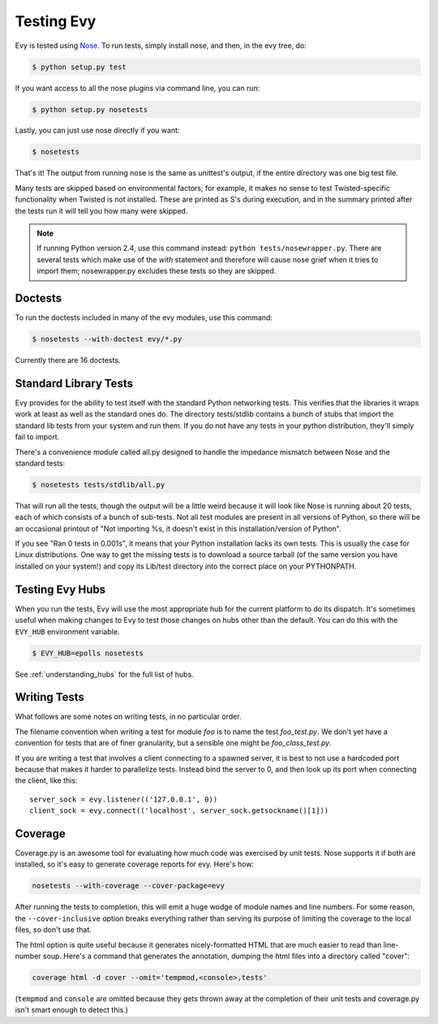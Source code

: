 Testing Evy
================

Evy is tested using `Nose <http://somethingaboutorange.com/mrl/projects/nose/>`_.  To run tests, simply install nose, and then, in the evy tree, do:

.. code-block:: sh

  $ python setup.py test
  
If you want access to all the nose plugins via command line, you can run:

.. code-block:: sh

  $ python setup.py nosetests

Lastly, you can just use nose directly if you want:

.. code-block:: sh

  $ nosetests

That's it!  The output from running nose is the same as unittest's output, if the entire directory was one big test file.

Many tests are skipped based on environmental factors; for example, it makes no sense to test Twisted-specific functionality when Twisted is not installed.  These are printed as S's during execution, and in the summary printed after the tests run it will tell you how many were skipped.

.. note:: If running Python version 2.4, use this command instead: ``python tests/nosewrapper.py``.  There are several tests which make use of the `with` statement and therefore will cause nose grief when it tries to import them; nosewrapper.py excludes these tests so they are skipped.

Doctests
--------

To run the doctests included in many of the evy modules, use this command:

.. code-block :: sh

  $ nosetests --with-doctest evy/*.py
  
Currently there are 16 doctests.

Standard Library Tests
----------------------

Evy provides for the ability to test itself with the standard Python networking tests.  This verifies that the libraries it wraps work at least as well as the standard ones do.  The directory tests/stdlib contains a bunch of stubs that import the standard lib tests from your system and run them.  If you do not have any tests in your python distribution, they'll simply fail to import.

There's a convenience module called all.py designed to handle the impedance mismatch between Nose and the standard tests:

.. code-block:: sh

  $ nosetests tests/stdlib/all.py
  
That will run all the tests, though the output will be a little weird because it will look like Nose is running about 20 tests, each of which consists of a bunch of sub-tests.  Not all test modules are present in all versions of Python, so there will be an occasional printout of "Not importing %s, it doesn't exist in this installation/version of Python".

If you see "Ran 0 tests in 0.001s", it means that your Python installation lacks its own tests.  This is usually the case for Linux distributions.  One way to get the missing tests is to download a source tarball (of the same version you have installed on your system!) and copy its Lib/test directory into the correct place on your PYTHONPATH.


Testing Evy Hubs
---------------------

When you run the tests, Evy will use the most appropriate hub for the current platform to do its dispatch.  It's sometimes useful when making changes to Evy to test those changes on hubs other than the default.  You can do this with the ``EVY_HUB`` environment variable.

.. code-block:: sh

 $ EVY_HUB=epolls nosetests

See :ref:`understanding_hubs` for the full list of hubs.


Writing Tests
-------------

What follows are some notes on writing tests, in no particular order.

The filename convention when writing a test for module `foo` is to name the test `foo_test.py`.  We don't yet have a convention for tests that are of finer granularity, but a sensible one might be `foo_class_test.py`.

If you are writing a test that involves a client connecting to a spawned server, it is best to not use a hardcoded port because that makes it harder to parallelize tests.  Instead bind the server to 0, and then look up its port when connecting the client, like this::

  server_sock = evy.listener(('127.0.0.1', 0))
  client_sock = evy.connect(('localhost', server_sock.getsockname()[1]))
  
Coverage
--------

Coverage.py is an awesome tool for evaluating how much code was exercised by unit tests.  Nose supports it if both are installed, so it's easy to generate coverage reports for evy.  Here's how:

.. code-block:: sh

 nosetests --with-coverage --cover-package=evy
 
After running the tests to completion, this will emit a huge wodge of module names and line numbers.  For some reason, the ``--cover-inclusive`` option breaks everything rather than serving its purpose of limiting the coverage to the local files, so don't use that.

The html option is quite useful because it generates nicely-formatted HTML that are much easier to read than line-number soup.  Here's a command that generates the annotation, dumping the html files into a directory called "cover":

.. code-block:: sh

  coverage html -d cover --omit='tempmod,<console>,tests'
 
(``tempmod`` and ``console`` are omitted because they gets thrown away at the completion of their unit tests and coverage.py isn't smart enough to detect this.)

